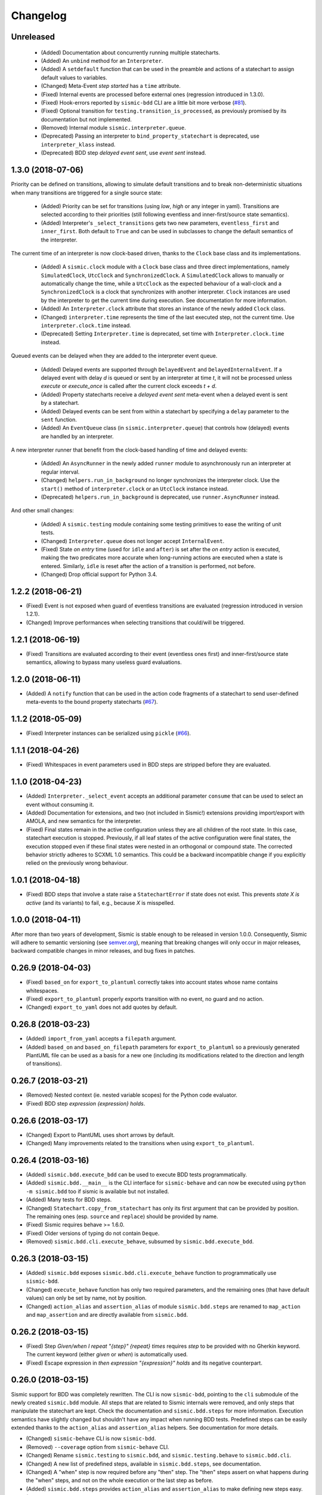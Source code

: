 Changelog
=========

Unreleased
----------

 - (Added) Documentation about concurrently running multiple statecharts.
 - (Added) An ``unbind`` method for an ``Interpreter``.
 - (Added) A ``setdefault`` function that can be used in the preamble and actions of a statechart to assign default values to variables.
 - (Changed) Meta-Event *step started* has a ``time`` attribute.
 - (Fixed) Internal events are processed before external ones (regression introduced in 1.3.0).
 - (Fixed) Hook-errors reported by ``sismic-bdd`` CLI are a little bit more verbose (`#81 <https://github.com/AlexandreDecan/sismic/issues/81>`__).
 - (Fixed) Optional transition for ``testing.transition_is_processed``, as previously promised by its documentation but not implemented.
 - (Removed) Internal module ``sismic.interpreter.queue``. 
 - (Deprecated) Passing an interpreter to ``bind_property_statechart`` is deprecated, use ``interpreter_klass`` instead. 
 - (Deprecated) BDD step *delayed event sent*, use *event sent* instead.
 

1.3.0 (2018-07-06)
------------------

Priority can be defined on transitions, allowing to simulate default transitions and to break non-deterministic
situations when many transitions are triggered for a single source state: 

 - (Added) Priority can be set for transitions (using *low*, *high* or any integer in yaml). Transitions
   are selected according to their priorities (still following eventless and inner-first/source state semantics).
 - (Added) Interpreter's ``_select_transitions`` gets two new parameters, ``eventless_first`` and ``inner_first``.
   Both default to ``True`` and can be used in subclasses to change the default semantics of the interpreter.

The current time of an interpreter is now clock-based driven, thanks to the ``Clock`` base class and its implementations.

 - (Added) A ``sismic.clock`` module with a ``Clock`` base class and three direct implementations, 
   namely ``SimulatedClock``, ``UtcClock`` and ``SynchronizedClock``. A ``SimulatedClock`` allows to manually or automatically 
   change the time, while a ``UtcClock`` as the expected behaviour of a wall-clock and a ``SynchronizedClock`` is a clock that synchronizes with another interpreter. 
   ``Clock`` instances are used by the interpreter to get the current time during execution. 
   See documentation for more information.
 - (Added) An ``Interpreter.clock`` attribute that stores an instance of the newly added ``Clock`` class. 
 - (Changed) ``interpreter.time`` represents the time of the last executed step, not the current
   time. Use ``interpreter.clock.time`` instead. 
 - (Deprecated) Setting ``Interpreter.time`` is deprecated, set time with ``Interpreter.clock.time`` instead.

Queued events can be delayed when they are added to the interpreter event queue. 

 - (Added) Delayed events are supported through ``DelayedEvent`` and ``DelayedInternalEvent``. If 
   a delayed event with delay *d* is queued or sent by an interpreter at time *t*, it will not be processed 
   unless `execute` or `execute_once` is called after the current clock exceeds *t + d*.
 - (Added) Property statecharts receive a *delayed event sent* meta-event when a delayed event is sent by a statechart.
 - (Added) Delayed events can be sent from within a statechart by specifying a ``delay`` parameter to the ``sent`` function.
 - (Added) An ``EventQueue`` class (in ``sismic.interpreter.queue``) that controls how (delayed) events are handled by an interpreter.

A new interpreter runner that benefit from the clock-based handling of time and delayed events:

 - (Added) An ``AsyncRunner`` in the newly added ``runner`` module to asynchronously run an interpreter at regular interval.
 - (Changed) ``helpers.run_in_background`` no longer synchronizes the interpreter clock. 
   Use the ``start()`` method of ``interpreter.clock`` or an ``UtcClock`` instance instead.
 - (Deprecated) ``helpers.run_in_background`` is deprecated, use ``runner.AsyncRunner`` instead.

And other small changes: 

 - (Added) A ``sismic.testing`` module containing some testing primitives to ease the writing of unit tests.
 - (Changed) ``Interpreter.queue`` does not longer accept ``InternalEvent``.
 - (Fixed) State *on entry* time (used for ``idle`` and ``after``) is set after the *on entry* 
   action is executed, making the two predicates more accurate when long-running actions are 
   executed when a state is entered. Similarly, ``idle`` is reset after the action of a transition
   is performed, not before.
 - (Changed) Drop official support for Python 3.4.


1.2.2 (2018-06-21)
------------------

- (Fixed) Event is not exposed when guard of eventless transitions are evaluated (regression 
  introduced in version 1.2.1).
- (Changed) Improve performances when selecting transitions that could/will be triggered.


1.2.1 (2018-06-19)
------------------

- (Fixed) Transitions are evaluated according to their event (eventless ones first) and
  inner-first/source state semantics, allowing to bypass many useless guard evaluations.


1.2.0 (2018-06-11)
------------------

- (Added) A ``notify`` function that can be used in the action code fragments of a statechart to send user-defined
  meta-events to the bound property statecharts (`#67 <https://github.com/AlexandreDecan/sismic/issues/67>`__).


1.1.2 (2018-05-09)
------------------

- (Fixed) Interpreter instances can be serialized using ``pickle`` (`#66 <https://github.com/AlexandreDecan/sismic/issues/66>`__).


1.1.1 (2018-04-26)
------------------

- (Fixed) Whitespaces in event parameters used in BDD steps are stripped before they are evaluated.


1.1.0 (2018-04-23)
------------------

- (Added) ``Interpreter._select_event`` accepts an additional parameter ``consume`` that can be used
  to select an event without consuming it.
- (Added) Documentation for extensions, and two (not included in Sismic!) extensions providing import/export
  with AMOLA, and new semantics for the interpreter.
- (Fixed) Final states remain in the active configuration unless they are all children of the root state. In this
  case, statechart execution is stopped. Previously, if all leaf states of the active configuration were final states,
  the execution stopped even if these final states were nested in an orthogonal or compound state. The corrected
  behavior strictly adheres to SCXML 1.0 semantics. This could be a backward incompatible change if you explicitly
  relied on the previously wrong behaviour.


1.0.1 (2018-04-18)
------------------

- (Fixed) BDD steps that involve a state raise a ``StatechartError`` if state does not exist.
  This prevents *state X is active* (and its variants) to fail, e.g., because *X* is misspelled.


1.0.0 (2018-04-11)
------------------

After more than two years of development, Sismic is stable enough to be released in version 1.0.0.
Consequently, Sismic will adhere to semantic versioning (see `semver.org <https://semver.org/>`__), meaning that
breaking changes will only occur in major releases, backward compatible changes in minor releases, and bug fixes in
patches.


0.26.9 (2018-04-03)
-------------------

- (Fixed) ``based_on`` for ``export_to_plantuml`` correctly takes into account states whose name contains whitespaces.
- (Fixed) ``export_to_plantuml`` properly exports transition with no event, no guard and no action.
- (Changed) ``export_to_yaml`` does not add quotes by default.


0.26.8 (2018-03-23)
-------------------

- (Added) ``import_from_yaml`` accepts a ``filepath`` argument.
- (Added) ``based_on`` and ``based_on_filepath`` parameters for ``export_to_plantuml`` so a previously generated
  PlantUML file can be used as a basis for a new one (including its modifications related to the direction and length
  of transitions).


0.26.7 (2018-03-21)
-------------------

- (Removed) Nested context (ie. nested variable scopes) for the Python code evaluator.
- (Fixed) BDD step *expression {expression} holds*.


0.26.6 (2018-03-17)
-------------------

- (Changed) Export to PlantUML uses short arrows by default.
- (Changed) Many improvements related to the transitions when using ``export_to_plantuml``.


0.26.4 (2018-03-16)
-------------------

- (Added) ``sismic.bdd.execute_bdd`` can be used to execute BDD tests programmatically.
- (Added) ``sismic.bdd.__main__`` is the CLI interface for ``sismic-behave`` and can now be executed using
  ``python -m sismic.bdd`` too if sismic is available but not installed.
- (Added) Many tests for BDD steps.
- (Changed) ``Statechart.copy_from_statechart`` has only its first argument that can be provided by position.
  The remaining ones (esp. ``source`` and ``replace``) should be provided by name.
- (Fixed) Sismic requires behave >= 1.6.0.
- (Fixed) Older versions of typing do not contain ``Deque``.
- (Removed) ``sismic.bdd.cli.execute_behave``, subsumed by ``sismic.bdd.execute_bdd``.


0.26.3 (2018-03-15)
-------------------

- (Added) ``sismic.bdd`` exposes ``sismic.bdd.cli.execute_behave`` function to programmatically use ``sismic-bdd``.
- (Changed) ``execute_behave`` function has only two required parameters, and the remaining ones (that have default
  values) can only be set by name, not by position.
- (Changed) ``action_alias`` and ``assertion_alias`` of module ``sismic.bdd.steps`` are renamed to ``map_action``
  and ``map_assertion`` and are directly available from ``sismic.bdd``.


0.26.2 (2018-03-15)
-------------------

- (Fixed) Step *Given/when I repeat "{step}" {repeat} times* requires *step* to be provided with no Gherkin
  keyword. The current keyword (either *given* or *when*) is automatically used.
- (Fixed) Escape expression in *then expression "{expression}" holds* and its negative counterpart.


0.26.0 (2018-03-15)
-------------------

Sismic support for BDD was completely rewritten. The CLI is now ``sismic-bdd``, pointing to the ``cli`` submodule of
the newly created ``sismic.bdd`` module. All steps that are related to Sismic internals were removed, and only
steps that manipulate the statechart are kept. Check the documentation and ``sismic.bdd.steps`` for more information.
Execution semantics have slightly changed but shouldn't have any impact when running BDD tests.
Predefined steps can be easily extended thanks to the ``action_alias`` and ``assertion_alias`` helpers.
See documentation for more details.

- (Changed) ``sismic-behave`` CLI is now ``sismic-bdd``.
- (Removed) ``--coverage`` option from ``sismic-behave`` CLI.
- (Changed) Rename ``sismic.testing`` to ``sismic.bdd``, and ``sismic.testing.behave`` to ``sismic.bdd.cli``.
- (Changed) A new list of predefined steps, available in ``sismic.bdd.steps``, see documentation.
- (Changed) A "when" step is now required before any "then" step. The "then" steps assert on what happens during
  the "when" steps, and not on the whole execution or the last step as before.
- (Added) ``sismic.bdd.steps`` provides ``action_alias`` and ``assertion_alias`` to make defining new steps easy.
- (Changed) BDD tests are directly executed by ``pytest`` (instead of being triggered by Travis-CI).

Other changes:

- (Changed) ``Interpreter.bind_property`` becomes ``Interpreter.bind_property_statechart``.
- (Changed) ``helpers.coverage_from_trace`` returns a dict with "entered states", "exited states" and
  "processed transitions".
- (Removed) Unused ``io.text``.


0.25.3 (2018-03-13)
-------------------

- (Fixed) ``export_to_dict`` (and by extension, ``export_to_yaml``) didn't export transition contracts.
- (Changed) All the tests are now written using ``pytest`` instead of ``unittest``.


0.25.2 (2018-03-11)
-------------------

- (Added) Make ``Event``, ``InternalEvent`` and ``MetaEvent`` available from ``interpreter`` as well.
- (Changed) Move ``helpers`` from ``sismic.interpreter.helpers`` to ``sismic.helpers``.
- (Removed) Remove module ``stories``, not really required anymore.


0.25.1 (2018-03-09)
-------------------

- (Added) Full equality comparison (``__eq__``) for states and transitions (including all relevant attributes).
- (Added) ``Interpreter.queue`` also accepts an event name in addition to an ``Event`` instance.
- (Added) ``Interpreter.queue`` accepts more than one event (or name) at once.
- (Changed) ``Evaluator.execute_onentry`` and ``execute_onexit`` become ``execute_on_entry`` and ``execute_on_exit``.
- (Changed) Many type annotations were added or fixed.
- (Changed) ``Interpreter.bind`` can no longer be chained.


0.25.0 (2018-03-09)
-------------------

Property statecharts do not require anymore the use of an ``ExecutionWatcher`` and are now directly supported
by the interpreter. The documentation contains a new page, *Monitoring properties*, that explains how to monitor
properties at runtime and provides some examples of property statecharts.

- (Added) Property statechart can be bound to an interpreter with ``interpreter.bound_property`` method, that accepts
  either a ``Statechart`` or an ``Interpreter`` instance.
- (Added) A ``PropertyStatechartError`` that is raised when a property statechart reaches a final state.
- (Added) A ``MetaEvent`` class to represent meta-events sent by the interpreter for property statechart checking.
- (Added) ``Interpreter._notify_property(event_name, **kwargs)`` and ``Interpreter._check_properties(macro_step)`` that
  are used internally to respectively send meta-events to bound properties, and to check these properties.
- (Changed) ``Interpreter.raise_event`` is now ``Interpreter._raise_event`` as it's not supposed to be part of the public API.
- (Removed) ``sismic.testing`` module was removed (including the ``ExecutionWatcher`` and ``TestStoryFromTrace``).
- (Removed) BDD steps related to the execution watcher, in ``sismic.testing.steps``.
- (Fixed) ``Interpreter.time`` cannot be set to a lower value than the current one (ie. time is monotonic).
- (Fixed) A statechart preamble cannot be used to send events.


0.24.3 (2018-03-08)
-------------------

- (Fixed) ``ExecutionWatcher.stop()`` was not called at the end of the execution when ``sismic-behave`` was
  called with ``--properties``.
- (Removed) Unused dependency on ``pyparsing``.


0.24.2 (2018-02-27)
-------------------

- (Added) ``sismic.io`` contains an ``export_to_plantuml`` function to export a statechart to PlantUML.
- (Added) ``sismic-behave`` accepts a ``--properties`` argument, pointing to a list of YAML files containing
  property statecharts that will be checked during execution (in a fail fast mode).
- (Changed) ``sismic.io.export_to_yaml`` accepts an additional ``filepath`` argument.
- (Fixed) Whitespaces in strings are trimmed when using ``import_from_dict`` (and hence, using ``import_from_yaml``).


0.23.1 (2018-02-20)
-------------------

- (Fixed) An exited state is removed from the current configuration before its postconditions are checked.
- (Removed) Sequential conditions that were introduced in 0.22.0.


0.22.11 (2017-01-12)
--------------------

- (Fixed) Path error when using ``sismic-behave`` on Windows.


0.22.10 (2016-11-25)
--------------------

- (Added) A ``--debug-on-error`` parameter for ``sismic-behave``.


0.22.9 (2016-11-25)
-------------------

- (Fixed) Behave step "Event x should be fired" now checks that the event was fired during the last execution.


0.22.8 (2016-10-19)
-------------------

- (Fixed) YAML values like "1", "1.0", "yes", "True" are converted to strings, not to int, float and bool respectively.
- (Changed) ``ruamel.yaml`` replaces ``pyyaml`` as supported YAML parser.
- (Changed) Use ``schema`` instead of ``pykwalify`` (which unfortunately freezes its dependencies versions)
  to validate (the structure of) YAML files.
- (Changed) ``import_from_yaml`` raises ``StatechartError`` instead of ``SchemaError`` if it cannot validate given
  YAML against the predefined schema.


0.22.7 (2016-08-19)
-------------------

- (Added) A new helper ``coverage_from_trace`` that returns coverage information (in absolute numbers) from a trace.
- (Added) Parameter ``fails_fast`` (default is ``False``, behavior preserved) for ``ExecutionWatcher.watch_with``
  methods. This parameter allows the watcher to raise an ``AssertionError`` as soon as the added watcher reaches a
  final configuration.
- (Changed) ``StateMixin``, ``Transition`` and ``Event``'s ``__eq__`` method returns a ``NotImplemented`` object
  if the other object involved in the comparison is not an instance of the same class, meaning that ``Event('a') == 1``
  now raises a ``NotImplementedError`` instead of being ``False``.


0.22.6 (2016-08-03)
-------------------

- (Changed) ``Event``, ``MacroStep``, ``MicroStep``, ``StateMixin``, ``Transition``, ``Statechart`` and
  ``Interpreter``'s ``__repr__`` returns a valid Python expression.
- (Changed) The context returned by a ``PythonEvaluator`` (and thus by the default ``Interpreter``) exhibits
  nested variables (the ones that are not defined in the preamble of a statechart). Those variables are prefixed by
  the name of the state in which they are declared, to avoid name clashing.
- (Changed) Context variables are sorted in exceptions'``.__str__`` methods.


0.22.4 (2016-07-08)
-------------------

- (Added) ``sismic-behave`` CLI now accepts a ``--steps`` parameter, which is a list of file paths containing the steps
  implementation.
- (Added) ``sismic-behave`` CLI now accepts a ``--show-steps`` parameter, which list the steps (equivalent to
  Behave's overriden ``--steps`` parameter).
- (Added) ``sismic-behave`` now returns an appropriate exit code.
- (Changed) Reorganisation of ``docs/examples``.
- (Fixed) Coverage data for ``sismic-behave`` takes the initialization step into account (regression
  introduced in 0.21.0).


0.22.3 (2016-07-06)
-------------------

- (Added) ``sent`` and ``received`` are also available in preconditions and postconditions.


0.22.2 (2016-07-01)
-------------------

- (Added) ``model.Event`` is now correctly pickled, meaning that Sismic can be used in a multiprocessing environment.


0.22.1 (2016-06-29)
-------------------

- (Added) A *event {event_name} should not be fired* steps for BDD.
- (Added) Both ``MicroStep`` and ``MacroStep`` have a list ``sent_events`` of events that were sent during the step.
- (Added) Property statecharts receive a ``event sent`` event when an event is sent by the statechart under test.
- (Changed) Events fired from within the statechart are now collected and sent at the end of the current micro step,
  instead of being immediately sent.
- (Changed) Invariants and sequential contracts are now evaluated ordered by their state's depth


0.22.0 (2016-06-13)
-------------------

- (Added) Support for sequential conditions in contracts (see documentation for more information).
- (Added) Python code evaluator: *after* and *idle* are now available in postconditions and invariants.
- (Added) Python code evaluator: *received* and *sent* are available in invariants.
- (Added) An ``Evaluator`` has now a ``on_step_starts`` method which is called at the beginning of each step, with
  the current event (if any) being processed.
- (Added) ``Interpreter.raise_event`` to send events from within the statechart.
- (Added) A ``copy_from_statechart`` method for a ``Statechart`` instance that allows to copy (part of) a statechart
  into a state.
- (Added) Microwave controller example (see *docs/examples/microwave.[yaml|py]*).
- (Changed) Events sent by a code evaluator are now returned by the ``execute_*`` methods instead of being
  automatically added to the interpreter's queue.
- (Changed) Moved ``run_in_background`` and ``log_trace`` from ``sismic.interpreter`` to the newly added
  ``sismic.interpreter.helpers``.
- (Changed) Internal API changes: rename ``self.__x`` to ``self._x`` to avoid (mostly) useless name mangling.


0.21.0 (2016-04-22)
-------------------

Changes for ``interpreter.Interpreter`` class:

- (Removed) ``_select_eventless_transition`` which is a special case of ``_select_transition``.
- (Added) ``_select_event``, extracted from ``execute_once``.
- (Added) ``_filter_transitions``, extracted from ``_select_transition``.
- (Changed) ``_execute_step`` is now ``_apply_step``.
- (Changed) ``_compute_stabilization_step`` is now ``_create_stabilization_step`` and accepts a list of state names
- (Changed) ``_compute_transitions_step`` is now ``_create_steps``.
- (Changed) Except for the ``statechart`` parameter, all the parameters for ``Interpreter``'s constructor can now be
  only provided by name.
- (Fixed) Contracts on a transition are checked (if not explicitly disabled) even if the transition has no *action*.
- (Fixed) ``Evaluator.execute_action`` is called even if the transition has no *action*.
- (Fixed) States are added/removed from the active configuration as soon as they are entered/exited.
  Previously, the configuration was only updated at the end of the step (and could possibly lead to inaccurate results
  when using ``active(name)`` in a ``PythonEvaluator``).

The default ``PythonEvaluator`` class has been completely rewritten:

- (Changed) Code contained in states and/or transitions is now executed with a local context instead of a
  global one. The local context of a state is built upon the local context of its parent, and so one until the local
  context of the statechart is reached. This should facilitate the use of dummy variables in nested states
  and transitions.
- (Changed) The code is now compiled (once) before is evaluation/execution. This should increase performance.
- (Changed) The frozen context of a state (ie. ``__old__``) is now computed only if contracts are checked, and only
  if at least one invariant or one postcondition exists.
- (Changed) The ``initial_context`` parameter of ``Evaluator``'s constructor can now only be provided by name.
- (Changed) The ``additional_context`` parameter of ``Evaluator._evaluate_code`` and ``Evaluator._execute_code`` can
  now only be provided by name.

Miscellaneous:

- (Fixed) Step *I load the statechart* now executes (once) the statechart in order to put it into a stable
  initial configuration (regression introduced in 0.20.0).

0.20.5 (2016-04-14)
-------------------

- (Added) Type hinting (see PEP484 and mypy-lang project)

0.20.4 (2016-03-25)
-------------------

- (Changed) Statechart testers are now called property statechart.
- (Changed) Property statechart can describe *desirable* and *undesirable* properties.

0.20.3 (2016-03-22)
-------------------

- (Changed) Step *Event x should be fired* now checks sent events from the beginning of the test, not only for the last
  executed step.
- (Fixed) Internal events that are sequentially sent are now sequentially consumed (and not anymore in reverse order).

0.20.2 (2016-02-24)
-------------------

- (Fixed) ``interpreter.log_trace`` does not anymore log empty macro step.

0.20.1 (2016-02-19)
-------------------

- (Added) A *step ended* event at the end of each step in a tester story.
- (Changed) The name of the events and attributes that are exposed in a tester story has changed.
  Consult the documentation for more information.

0.20.0 (2016-02-17)
-------------------

- (Added) Module ``interpreter`` provides a ``log_trace`` function that takes an interpreter instance and returns
  a (dynamic) list of executed macro steps.
- (Added) Module ``testing`` exposes an ``ExecutionWatcher`` class that can be used to check statechart properties
  with tester statecharts at runtime.
- (Changed) ``Interpreter.__init__`` does not anymore stabilize the statechart. Stabilization is done during the
  first call of ``execute_once``.
- (Changed) ``Story.tell`` returns a list of ``MacroStep`` (the *trace*) instead of an ``Interpreter`` instance.
- (Changed) The name of some attributes of an event in a tester story changes (e.g. *event* becomes *consumed_event*,
  *state* becomes *entered_state* or *exited_state* or *source_state* or *target_state*).
- (Removed) ``Interpreter.trace``, as it can be easily obtained from ``execute_once`` or using ``log_trace``.
- (Removed) ``Interpreter.__init__`` does not accept an ``initial_time`` parameter.
- (Fixed) Parallel state without children does not any more result into an infinite loop.

0.19.0 (2016-02-10)
-------------------

- (Added) BDD can now output coverage data using ``--coverage`` command-line argument.
- (Changed) The YAML definition of a statechart must use *root state:* instead of *initial state:*.
- (Changed) When a contract is evaluated by a ``PythonEvaluator``, ``__old__.x`` raises an ``AttributeError`` instead
  of a ``KeyError`` if ``x`` does not exist.
- (Changed) Behave is now called from Python instead of using a subprocess and thus allows debugging.

0.18.1 (2016-02-03)
-------------------

- (Added) Support for behavior-driven-development using Behave.

0.17.3 (2016-01-29)
-------------------

- (Added) An ``io.text.export_to_tree`` that returns a textual representation of the states.
- (Changed) ``Statechart.rename_to`` does not anymore raise ``KeyError`` but ``exceptions.StatechartError``.
- (Changed) Wheel build should work on Windows

0.17.1 (2016-01-25)
-------------------

Many backward incompatible changes in this update, especially if you used to work with ``model``.
The YAML format of a statechart also changed, look carefully at the changelog and the documentation.

- (Added) YAML: an history state can declare *on entry* and *on exit*.
- (Added) Statechart: new methods to manipulate transitions: ``transitions_from``, ``transitions_to``,
  ``transitions_with``, ``remove_transition`` and ``rotate_transition``.
- (Added) Statechart: new methods to manipulate states: ``remove_state``, ``rename_state``, ``move_state``,
  ``state_for``, ``parent_for``, ``children_for``.
- (Added) Steps: ``__eq__`` for ``MacroStep`` and ``MicroStep``.
- (Added) Stories: ``tell_by_step`` method for a ``Story``.
- (Added) Testing: ``teststory_from_trace`` generates a *step* event at the beginning of each step.
- (Added) Module: a new exceptions hierarchy (see ``exceptions`` module).
  The new exceptions are used in place of the old ones (``Warning``, ``AssertionError`` and ``ValueError``).
- (Changed) YAML: uppermost *states:* should be replaced by *initial state:* and can contain at most one state.
- (Changed) YAML: uppermost *on entry:* should be replaced by *preamble:*.
- (Changed) YAML: initial memory of an history state should be specified using *memory* instead of *initial*.
- (Changed) YAML: contracts for a statechart must be declared on its root state.
- (Changed) Statechart: rename ``StateChart`` to ``Statechart``.
- (Changed) Statechart: rename ``events`` to ``events_for``.
- (Changed) Statechart: ``states`` attribute is now ``Statechart.state_for`` method.
- (Changed) Statechart: ``register_state`` is now ``add_state``.
- (Changed) Statechart: ``register_transition`` is now ``add_transition``.
- (Changed) Statechart: now defines a root state.
- (Changed) Statechart: checks done in ``validate``.
- (Changed) Transition: ``.event`` is a string instead of an ``Event`` instance.
- (Changed) Transition: attributes ``from_state`` and ``to_state`` are renamed into ``source`` and ``target``.
- (Changed) Event: ``__eq__`` takes ``data`` attribute into account.
- (Changed) Event: ``event.foo`` raises an ``AttributeError`` instead of a ``KeyError`` if ``foo`` is not defined.
- (Changed) State: ``StateMixin.name`` is now read-only (use ``Statechart.rename_state``).
- (Changed) State: split ``HistoryState`` into a mixin ``HistoryStateMixin`` and two concrete subclasses,
  namely ``ShallowHistoryState`` and ``DeepHistoryState``.
- (Changed) IO: Complete rewrite of ``io.import_from_yaml`` to load states before transitions. Parameter names have changed.
- (Changed) Module: adapt module hierarchy (no visible API change).
- (Changed) Module: expose module content through ``__all__``.
- (Removed) Transition: ``transitions`` attribute on ``TransitionStateMixin``, use ``Statechart.transitions_for`` instead.
- (Removed) State: ``CompositeStateMixin.children``, use ``Statechart.children_for`` instead.


0.16.0 (2016-01-15)
-------------------

- (Added) An ``InternalEvent`` subclass for ``model.Event``.
- (Added) ``Interpreter`` now exposes its ``statechart``.
- (Added) ``Statechart.validate`` checks that a targeted compound state declares an initial state.
- (Changed) ``Interpreter.queue`` does not accept anymore an ``internal`` parameter.
  Use an instance of ``InternalEvent`` instead (#20).
- (Fixed) ``Story.story_from_trace`` now ignores internal events (#19).
- (Fixed) Condition C3 in ``Statechart.validate``.

0.15.0 (2016-01-12)
-------------------

- (Changed) Rename ``Interpreter.send`` to ``Interpreter.queue`` (#18).
- (Changed) Rename ``evaluator`` module to ``code``.

0.14.3 (2016-01-12)
-------------------

- (Added) Changelog.
- (Fixed) Missing files in MANIFEST.in
